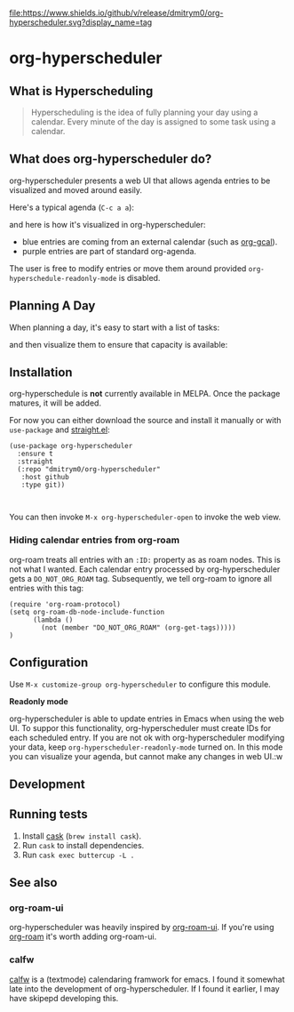 

[[https://app.circleci.com/pipelines/github/dmitrym0/org-hyperscheduler?branch=main&filter=all][https://img.shields.io/circleci/build/gh/dmitrym0/org-hyperscheduler.svg]] [[https://github.com/dmitrym0/org-hyperscheduler/releases][file:https://www.shields.io/github/v/release/dmitrym0/org-hyperscheduler.svg?display_name=tag]]



* org-hyperscheduler 

** What is Hyperscheduling
#+begin_quote
Hyperscheduling is the idea of fully planning your day using a calendar. Every minute of the day is assigned to some task using a calendar.
#+end_quote

** What does org-hyperscheduler do?

org-hyperscheduler presents a web UI that allows agenda entries to be visualized and moved around easily.


Here's a typical agenda (~C-c a a~):

[[file:images/org-agenda.png]]

and here is how it's visualized in org-hyperscheduler:

[[file:images/org-hs-ui.png]]

- blue entries are coming from an external calendar (such as [[https://github.com/kidd/org-gcal.el][org-gcal]]).
- purple entries are part of standard org-agenda.


The user is free to modify entries or move them around provided =org-hyperschedule-readonly-mode= is disabled.

** Planning A Day

When planning a day, it's easy to start with a list of tasks:

[[file:images/org-agenda-2.png]]

and then visualize them to ensure that capacity is available:

[[file:images/org-hs-ui-2.png]]



** Installation

org-hyperschedule is *not* currently available in MELPA. Once the package matures, it will be added.

For now you can either download the source and install it manually or with ~use-package~ and [[https://github.com/raxod502/straight.el][straight.el]]:

#+begin_src elisp
  (use-package org-hyperscheduler
    :ensure t
    :straight
    (:repo "dmitrym0/org-hyperscheduler"
     :host github
     :type git))


#+end_src


You can then invoke ~M-x org-hyperscheduler-open~ to invoke the web view.


*** Hiding calendar entries from org-roam

org-roam treats all entries with an ~:ID:~ property as as roam nodes. This is not what I wanted. Each calendar entry processed by org-hyperscheduler gets a ~DO_NOT_ORG_ROAM~ tag. Subsequently, we tell org-roam to ignore all entries with this tag:

#+begin_src elisp
  (require 'org-roam-protocol)
  (setq org-roam-db-node-include-function
        (lambda ()
          (not (member "DO_NOT_ORG_ROAM" (org-get-tags)))))
  )
#+end_src

** Configuration


Use ~M-x customize-group org-hyperscheduler~ to configure this module.


*Readonly mode*

org-hyperscheduler is able to update entries in Emacs when using the web UI. To suppor this functionality, org-hyperscheduler must create IDs for each scheduled entry. If you are not ok with org-hyperscheduler modifying your data, keep ~org-hyperscheduler-readonly-mode~ turned on. In this mode you can visualize your agenda, but cannot make any changes in web UI.:w


** Development


** Running tests

1. Install [[https://github.com/cask/cask][cask]] (~brew install cask~).
2. Run ~cask~ to install dependencies.
3. Run ~cask exec buttercup -L .~



** See also
*** org-roam-ui

org-hyperscheduler was heavily inspired by [[https://github.com/org-roam/org-roam-ui][org-roam-ui]]. If you're using [[https://github.com/org-roam/org-roam-ui][org-roam]] it's worth adding org-roam-ui.

*** calfw

[[https://github.com/kiwanami/emacs-calfw][calfw]] is a (textmode) calendaring framwork for emacs. I found it somewhat late into the development of org-hyperscheduler. If I found it earlier, I may have skipepd developing this.

